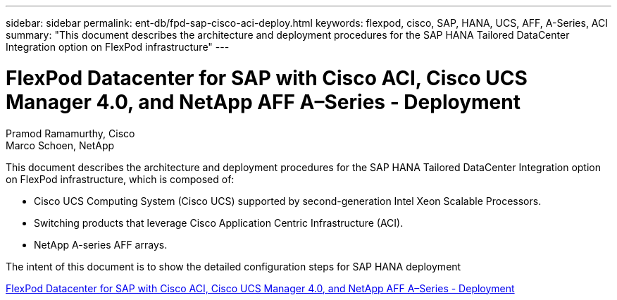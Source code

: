 ---
sidebar: sidebar
permalink: ent-db/fpd-sap-cisco-aci-deploy.html
keywords: flexpod, cisco, SAP, HANA, UCS, AFF, A-Series, ACI
summary: "This document describes the architecture and deployment procedures for the SAP HANA Tailored DataCenter Integration option on FlexPod infrastructure"
---

= FlexPod Datacenter for SAP with Cisco ACI, Cisco UCS Manager 4.0, and NetApp AFF A–Series - Deployment

:hardbreaks:
:nofooter:
:icons: font
:linkattrs:
:imagesdir: ./../media/

Pramod Ramamurthy, Cisco 
Marco Schoen, NetApp

This document describes the architecture and deployment procedures for the SAP HANA Tailored DataCenter Integration option on FlexPod infrastructure, which is composed of:

* Cisco UCS Computing System (Cisco UCS) supported by second-generation Intel Xeon Scalable Processors.
* Switching products that leverage Cisco Application Centric Infrastructure (ACI).
* NetApp A-series AFF arrays.

The intent of this document is to show the detailed configuration steps for SAP HANA deployment

link:https://www.cisco.com/c/en/us/td/docs/unified_computing/ucs/UCS_CVDs/flexpod_datacenter_ACI_sap_netappaffa.html[FlexPod Datacenter for SAP with Cisco ACI, Cisco UCS Manager 4.0, and NetApp AFF A–Series - Deployment^]
